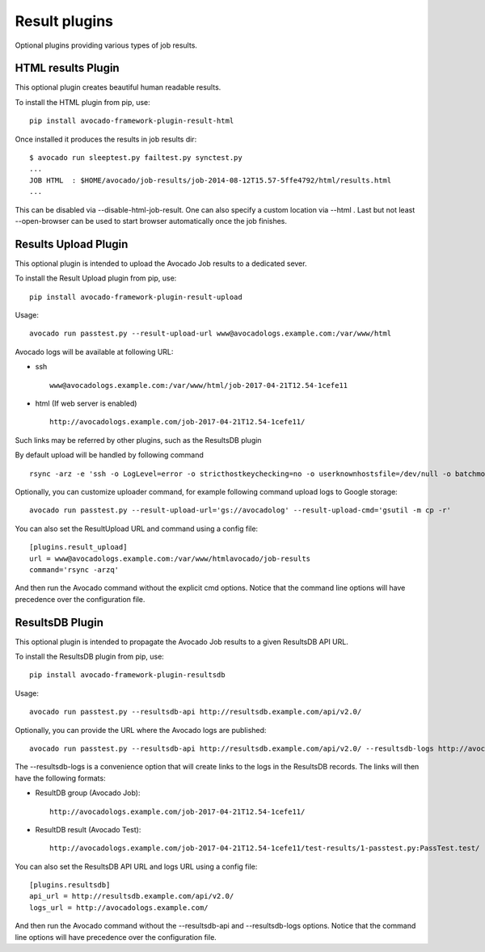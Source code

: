 .. _result-plugins:

==============
Result plugins
==============

Optional plugins providing various types of job results.


HTML results Plugin
===================

This optional plugin creates beautiful human readable results.

To install the HTML plugin from pip, use::

    pip install avocado-framework-plugin-result-html

Once installed it produces the results in job results dir::

    $ avocado run sleeptest.py failtest.py synctest.py
    ...
    JOB HTML  : $HOME/avocado/job-results/job-2014-08-12T15.57-5ffe4792/html/results.html
    ...


This can be disabled via --disable-html-job-result. One can also specify a
custom location via --html . Last but not least --open-browser can be used to
start browser automatically once the job finishes.

.. _results-upload-plugin:

Results Upload Plugin
=====================

This optional plugin is intended to upload the Avocado Job results to
a dedicated sever.

To install the Result Upload plugin from pip, use::

    pip install avocado-framework-plugin-result-upload

Usage::

    avocado run passtest.py --result-upload-url www@avocadologs.example.com:/var/www/html

Avocado logs will be available at following URL:

- ssh ::

    www@avocadologs.example.com:/var/www/html/job-2017-04-21T12.54-1cefe11

- html (If web server is enabled) ::

    http://avocadologs.example.com/job-2017-04-21T12.54-1cefe11/

Such links may be referred by other plugins, such as the ResultsDB plugin

By default upload will be handled by following command ::

    rsync -arz -e 'ssh -o LogLevel=error -o stricthostkeychecking=no -o userknownhostsfile=/dev/null -o batchmode=yes -o passwordauthentication=no'

Optionally, you can customize uploader command, for example following command upload logs to Google storage: ::

    avocado run passtest.py --result-upload-url='gs://avocadolog' --result-upload-cmd='gsutil -m cp -r'

You can also set the ResultUpload URL and command using a config file::

    [plugins.result_upload]
    url = www@avocadologs.example.com:/var/www/htmlavocado/job-results
    command='rsync -arzq'

And then run the Avocado command without the explicit cmd options. Notice
that the command line options will have precedence over the
configuration file.

ResultsDB Plugin
================

This optional plugin is intended to propagate the Avocado Job results to
a given ResultsDB API URL.

To install the ResultsDB plugin from pip, use::

    pip install avocado-framework-plugin-resultsdb

Usage::

    avocado run passtest.py --resultsdb-api http://resultsdb.example.com/api/v2.0/

Optionally, you can provide the URL where the Avocado logs are published::

    avocado run passtest.py --resultsdb-api http://resultsdb.example.com/api/v2.0/ --resultsdb-logs http://avocadologs.example.com/

The --resultsdb-logs is a convenience option that will create links
to the logs in the ResultsDB records. The links will then have the
following formats:

- ResultDB group (Avocado Job)::

    http://avocadologs.example.com/job-2017-04-21T12.54-1cefe11/

- ResultDB result (Avocado Test)::

    http://avocadologs.example.com/job-2017-04-21T12.54-1cefe11/test-results/1-passtest.py:PassTest.test/

You can also set the ResultsDB API URL and logs URL using a config file::

    [plugins.resultsdb]
    api_url = http://resultsdb.example.com/api/v2.0/
    logs_url = http://avocadologs.example.com/

And then run the Avocado command without the --resultsdb-api and
--resultsdb-logs options. Notice that the command line options will
have precedence over the configuration file.
